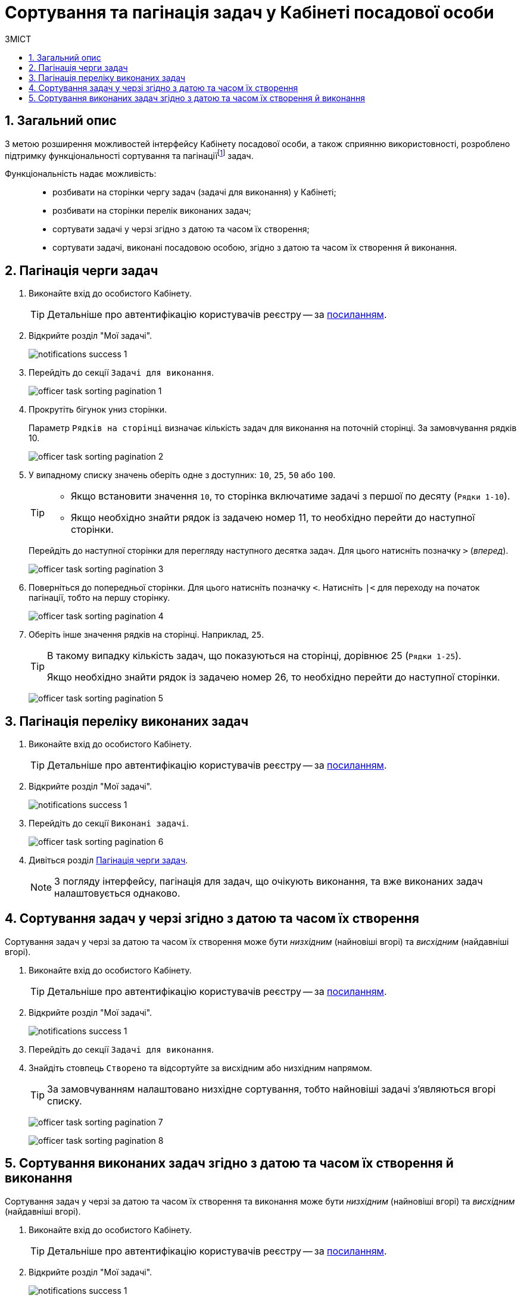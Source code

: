 = Сортування та пагінація задач у Кабінеті посадової особи
:toc:
:toc-title: ЗМІСТ
:toclevels: 5
:sectnums:
:sectnumlevels: 5
:sectanchors:

== Загальний опис

З метою розширення можливостей інтерфейсу Кабінету посадової особи, а також сприянню використовності, розроблено підтримку функціональності сортування та пагінаціїfootnote:[Пагінація -- це розбивка величезного масиву даних (зазвичай однотипного) на невеликі за обсягом сторінки, із відображенням нумерованої навігації.] задач.

Функціональність надає можливість: ::
* розбивати на сторінки чергу задач (задачі для виконання) у Кабінеті;
* розбивати на сторінки перелік виконаних задач;
* сортувати задачі у черзі згідно з датою та часом їх створення;
* сортувати задачі, виконані посадовою особою, згідно з датою та часом їх створення й виконання.

[#tasks-to-do]
== Пагінація черги задач

. Виконайте вхід до особистого Кабінету.
+
TIP: Детальніше про автентифікацію користувачів реєстру -- за xref:citizen-officer-portal-auth.adoc#kep-auth[посиланням].

. Відкрийте розділ "Мої задачі".
+
image:notifications/notifications-success-1.png[]

. Перейдіть до секції `Задачі для виконання`.
+
image:officer-task-sorting-pagination/officer-task-sorting-pagination-1.png[]

. Прокрутіть бігунок униз сторінки.
+
Параметр `Рядків на сторінці` визначає кількість задач для виконання на поточній сторінці. За замовчування рядків 10.
+
image:officer-task-sorting-pagination/officer-task-sorting-pagination-2.png[]

. У випадному списку значень оберіть одне з доступних: `10`, `25`, `50` або `100`.
+
[TIP]
====
* Якщо встановити значення `10`, то сторінка включатиме задачі з першої по десяту (`Рядки 1-10`).
* Якщо необхідно знайти рядок із задачею номер 11, то необхідно перейти до наступної сторінки.
====
+
Перейдіть до наступної сторінки для перегляду наступного десятка задач. Для цього натисніть позначку `>` (_вперед_).
+
image:officer-task-sorting-pagination/officer-task-sorting-pagination-3.png[]
+
. Поверніться до попередньої сторінки. Для цього натисніть позначку `<`. Натисніть `|<` для переходу на початок пагінації, тобто на першу сторінку.
+
image:officer-task-sorting-pagination/officer-task-sorting-pagination-4.png[]

. Оберіть інше значення рядків на сторінці. Наприклад, `25`.
+
[TIP]
====
В такому випадку кількість задач, що показуються на сторінці, дорівнює 25 (`Рядки 1-25`).

Якщо необхідно знайти рядок із задачею номер 26, то необхідно перейти до наступної сторінки.
====
+
image:officer-task-sorting-pagination/officer-task-sorting-pagination-5.png[]

== Пагінація переліку виконаних задач

. Виконайте вхід до особистого Кабінету.
+
TIP: Детальніше про автентифікацію користувачів реєстру -- за xref:citizen-officer-portal-auth.adoc#kep-auth[посиланням].

. Відкрийте розділ "Мої задачі".
+
image:notifications/notifications-success-1.png[]

. Перейдіть до секції `Виконані задачі`.
+
image:officer-task-sorting-pagination/officer-task-sorting-pagination-6.png[]

. Дивіться розділ xref:#tasks-to-do[].
+
NOTE: З погляду інтерфейсу, пагінація для задач, що очікують виконання, та вже виконаних задач налаштовується однаково.

== Сортування задач у черзі згідно з датою та часом їх створення

Сортування задач у черзі за датою та часом їх створення може бути _низхідним_ (найновіші вгорі) та _висхідним_ (найдавніші вгорі).

. Виконайте вхід до особистого Кабінету.
+
TIP: Детальніше про автентифікацію користувачів реєстру -- за xref:citizen-officer-portal-auth.adoc#kep-auth[посиланням].

. Відкрийте розділ "Мої задачі".
+
image:notifications/notifications-success-1.png[]

. Перейдіть до секції `Задачі для виконання`.
. Знайдіть стовпець `Створено` та відсортуйте за висхідним або низхідним напрямом.
+
TIP: За замовчуванням налаштовано низхідне сортування, тобто найновіші задачі з'являються вгорі списку.
+
image:officer-task-sorting-pagination/officer-task-sorting-pagination-7.png[]
+
image:officer-task-sorting-pagination/officer-task-sorting-pagination-8.png[]

== Сортування виконаних задач згідно з датою та часом їх створення й виконання

Сортування задач у черзі за датою та часом їх створення та виконання може бути _низхідним_ (найновіші вгорі) та _висхідним_ (найдавніші вгорі).

. Виконайте вхід до особистого Кабінету.
+
TIP: Детальніше про автентифікацію користувачів реєстру -- за xref:citizen-officer-portal-auth.adoc#kep-auth[посиланням].

. Відкрийте розділ "Мої задачі".
+
image:notifications/notifications-success-1.png[]

. Перейдіть до секції `Виконані задачі`.
. Знайдіть стовпець `Дата виконання` та відсортуйте за висхідним або низхідним напрямом.
+
TIP: За замовчуванням налаштовано низхідне сортування за датою виконання задачі, тобто останні виконані задачі з'являються вгорі списку.
+
image:officer-task-sorting-pagination/officer-task-sorting-pagination-9.png[]

. Знайдіть стовпець `Створено` та відсортуйте за висхідним або низхідним напрямом.
+
TIP: За замовчуванням налаштовано низхідне сортування, тобто останні задачі з'являються вгорі списку.
+
image:officer-task-sorting-pagination/officer-task-sorting-pagination-10.png[]
